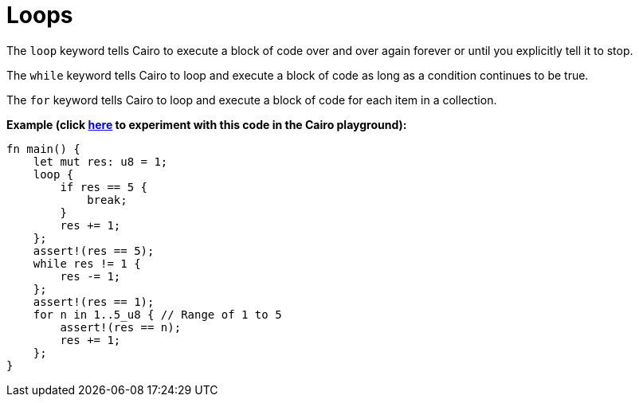 = Loops

The `loop` keyword tells Cairo to execute a block of code over and over again forever or until you explicitly tell it to stop.

The `while` keyword tells Cairo to loop and execute a block of code as long as a condition continues to be true.

The `for` keyword tells Cairo to loop and execute a block of code for each item in a collection.

*Example (click https://cairovm.codes/?codeType=Cairo&debugMode=Debug%20Sierra&code=EQMwdgBAtghglmAFASggbwDqQjgNgUwBdoBXYgJ3wGcAuCEgDggF4IBGAbixzwHteADum49RcEBEpUWrAKzDsopRABGlGAGsuipQF8RyqRADUrTgYi7tomFSr5yhAISIjzOcms8A7gAs4BJLUEE5mCso4RgC0Zl44Vha29o4ubmaeFiC85BCQCOwAdAWyAPqM6BAA9JUQAEowYADm+BC8EmwQhLwQshY2dg7OrsHuuRk6okam7HGW2rrAQA[here^] to experiment with this code in the Cairo playground):*

[source,cairo]
----
fn main() {
    let mut res: u8 = 1;
    loop {
        if res == 5 {
            break;
        }
        res += 1;
    };
    assert!(res == 5);
    while res != 1 {
        res -= 1;
    };
    assert!(res == 1);
    for n in 1..5_u8 { // Range of 1 to 5
        assert!(res == n);
        res += 1;
    };
}
----